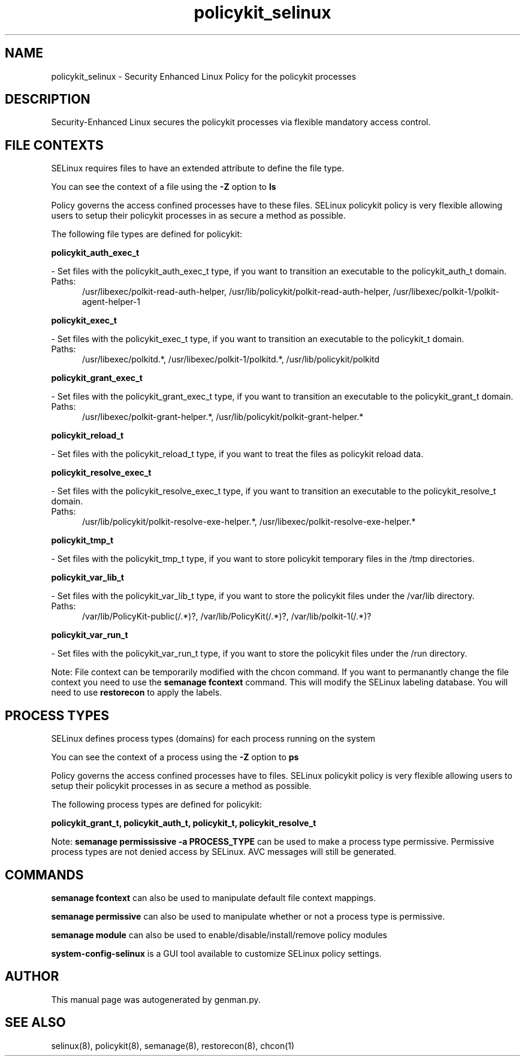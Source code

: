 .TH  "policykit_selinux"  "8"  "policykit" "dwalsh@redhat.com" "policykit SELinux Policy documentation"
.SH "NAME"
policykit_selinux \- Security Enhanced Linux Policy for the policykit processes
.SH "DESCRIPTION"

Security-Enhanced Linux secures the policykit processes via flexible mandatory access
control.  

.SH FILE CONTEXTS
SELinux requires files to have an extended attribute to define the file type. 
.PP
You can see the context of a file using the \fB\-Z\fP option to \fBls\bP
.PP
Policy governs the access confined processes have to these files. 
SELinux policykit policy is very flexible allowing users to setup their policykit processes in as secure a method as possible.
.PP 
The following file types are defined for policykit:


.EX
.PP
.B policykit_auth_exec_t 
.EE

- Set files with the policykit_auth_exec_t type, if you want to transition an executable to the policykit_auth_t domain.

.br
.TP 5
Paths: 
/usr/libexec/polkit-read-auth-helper, /usr/lib/policykit/polkit-read-auth-helper, /usr/libexec/polkit-1/polkit-agent-helper-1

.EX
.PP
.B policykit_exec_t 
.EE

- Set files with the policykit_exec_t type, if you want to transition an executable to the policykit_t domain.

.br
.TP 5
Paths: 
/usr/libexec/polkitd.*, /usr/libexec/polkit-1/polkitd.*, /usr/lib/policykit/polkitd

.EX
.PP
.B policykit_grant_exec_t 
.EE

- Set files with the policykit_grant_exec_t type, if you want to transition an executable to the policykit_grant_t domain.

.br
.TP 5
Paths: 
/usr/libexec/polkit-grant-helper.*, /usr/lib/policykit/polkit-grant-helper.*

.EX
.PP
.B policykit_reload_t 
.EE

- Set files with the policykit_reload_t type, if you want to treat the files as policykit reload data.


.EX
.PP
.B policykit_resolve_exec_t 
.EE

- Set files with the policykit_resolve_exec_t type, if you want to transition an executable to the policykit_resolve_t domain.

.br
.TP 5
Paths: 
/usr/lib/policykit/polkit-resolve-exe-helper.*, /usr/libexec/polkit-resolve-exe-helper.*

.EX
.PP
.B policykit_tmp_t 
.EE

- Set files with the policykit_tmp_t type, if you want to store policykit temporary files in the /tmp directories.


.EX
.PP
.B policykit_var_lib_t 
.EE

- Set files with the policykit_var_lib_t type, if you want to store the policykit files under the /var/lib directory.

.br
.TP 5
Paths: 
/var/lib/PolicyKit-public(/.*)?, /var/lib/PolicyKit(/.*)?, /var/lib/polkit-1(/.*)?

.EX
.PP
.B policykit_var_run_t 
.EE

- Set files with the policykit_var_run_t type, if you want to store the policykit files under the /run directory.


.PP
Note: File context can be temporarily modified with the chcon command.  If you want to permanantly change the file context you need to use the 
.B semanage fcontext 
command.  This will modify the SELinux labeling database.  You will need to use
.B restorecon
to apply the labels.

.SH PROCESS TYPES
SELinux defines process types (domains) for each process running on the system
.PP
You can see the context of a process using the \fB\-Z\fP option to \fBps\bP
.PP
Policy governs the access confined processes have to files. 
SELinux policykit policy is very flexible allowing users to setup their policykit processes in as secure a method as possible.
.PP 
The following process types are defined for policykit:

.EX
.B policykit_grant_t, policykit_auth_t, policykit_t, policykit_resolve_t 
.EE
.PP
Note: 
.B semanage permississive -a PROCESS_TYPE 
can be used to make a process type permissive. Permissive process types are not denied access by SELinux. AVC messages will still be generated.

.SH "COMMANDS"
.B semanage fcontext
can also be used to manipulate default file context mappings.
.PP
.B semanage permissive
can also be used to manipulate whether or not a process type is permissive.
.PP
.B semanage module
can also be used to enable/disable/install/remove policy modules

.PP
.B system-config-selinux 
is a GUI tool available to customize SELinux policy settings.

.SH AUTHOR	
This manual page was autogenerated by genman.py.

.SH "SEE ALSO"
selinux(8), policykit(8), semanage(8), restorecon(8), chcon(1)
